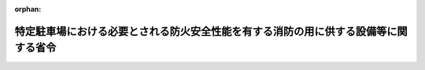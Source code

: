 .. _426M60000008023_20140327_000000000000000:

:orphan:

====================================================================================
特定駐車場における必要とされる防火安全性能を有する消防の用に供する設備等に関する省令
====================================================================================

.. raw:: html
    
    
    <main id="contentsLaw" class="active">
    <div id="innerDocument" class="active">
    
    
    
    
    <div style="margin-bottom: 12px;">
    <div id="lawTitleNo" style="font-size: 1.067rem; font-weight: bold;" class="_shokanBoxParent">平成二十六年総務省令第二十三号<div class="_shokanBox"></div>
    <div class="_inyoBox" id="_inyo_"></div>
    </div>
    <div id="lawTitle" style="margin-left: 3rem; font-size: 1.5rem; font-weight: bold; line-height: 1.25em;" class="_shokanBoxParent">
    <span data-xpath="">特定駐車場における必要とされる防火安全性能を有する消防の用に供する設備等に関する省令</span><div class="_shokanBox" id="_shokan_"><div class="_shokanBtnIcons"></div></div>
    <div class="_inyoBox" id="_inyo_"></div>
    </div>
    </div><section id="EnactStatement" class="active EnactStatement"><div class="_div_EnactStatement _shokanBoxParent" style="text-indent: 1em;">
    <span data-xpath="">消防法施行令（昭和三十六年政令第三十七号）第二十九条の四第一項の規定に基づき、特定駐車場における必要とされる防火安全性能を有する消防の用に供する設備等に関する省令を次のように定める。</span><div class="_shokanBox" id="_shokan_"><div class="_shokanBtnIcons"></div></div>
    <div class="_inyoBox" id="_inyo_"></div>
    </div></section><section id="MainProvision" class="active MainProvision"><section id="" class="active Article"><div style="margin-left: 1em; font-weight: bold;" class="_div_ArticleCaption _shokanBoxParent">
    <span data-xpath="">（趣旨）</span><div class="_shokanBox" id="_shokan_"><div class="_shokanBtnIcons"></div></div>
    <div class="_inyoBox" id="_inyo_"></div>
    </div>
    <div style="margin-left: 1em; text-indent: -1em;" id="" class="_div_ArticleTitle _shokanBoxParent">
    <span style="font-weight: bold;">第一条</span>　<span data-xpath="">この省令は、消防法施行令（昭和三十六年政令第三十七号。以下「令」という。）第二十九条の四第一項の規定に基づき、特定駐車場における必要とされる防火安全性能を有する消防の用に供する設備等（同項に規定するものをいう。以下同じ。）に関し、必要な事項を定めるものとする。</span><div class="_shokanBox" id="_shokan_"><div class="_shokanBtnIcons"></div></div>
    <div class="_inyoBox" id="_inyo_"></div>
    </div></section><section id="" class="active Article"><div style="margin-left: 1em; font-weight: bold;" class="_div_ArticleCaption _shokanBoxParent">
    <span data-xpath="">（用語の意義）</span><div class="_shokanBox" id="_shokan_"><div class="_shokanBtnIcons"></div></div>
    <div class="_inyoBox" id="_inyo_"></div>
    </div>
    <div style="margin-left: 1em; text-indent: -1em;" id="" class="_div_ArticleTitle _shokanBoxParent">
    <span style="font-weight: bold;">第二条</span>　<span data-xpath="">この省令において、次の各号に掲げる用語の意義は、当該各号に定めるところによる。</span><div class="_shokanBox" id="_shokan_"><div class="_shokanBtnIcons"></div></div>
    <div class="_inyoBox" id="_inyo_"></div>
    </div>
    <div id="" style="margin-left: 2em; text-indent: -1em;" class="_div_ItemSentence _shokanBoxParent">
    <span style="font-weight: bold;">一</span>　<span data-xpath="">特定駐車場</span>　<span data-xpath="">令別表第一に掲げる防火対象物の駐車の用に供される部分で、次に掲げるものをいう。</span><div class="_shokanBox" id="_shokan_"><div class="_shokanBtnIcons"></div></div>
    <div class="_inyoBox" id="_inyo_"></div>
    </div>
    <div style="margin-left: 3em; text-indent: -1em;" class="_div_Subitem1Sentence _shokanBoxParent">
    <span style="font-weight: bold;">イ</span>　<span data-xpath="">当該部分の存する階（屋上部分を含み、駐車するすべての車両が同時に屋外に出ることができる構造の階を除く。）における当該部分の床面積が、地階又は二階以上の階にあっては二百平方メートル以上、一階にあっては五百平方メートル以上、屋上部分にあっては三百平方メートル以上のもののうち、床面から天井までの高さが十メートル以下の部分</span><div class="_shokanBox" id="_shokan_"><div class="_shokanBtnIcons"></div></div>
    <div class="_inyoBox"></div>
    </div>
    <div style="margin-left: 3em; text-indent: -1em;" class="_div_Subitem1Sentence _shokanBoxParent">
    <span style="font-weight: bold;">ロ</span>　<span data-xpath="">昇降機等の機械装置により車両を駐車させる構造のもので、車両の収容台数が十以上のもののうち、床面から天井までの高さが十メートル以下のもの</span><div class="_shokanBox" id="_shokan_"><div class="_shokanBtnIcons"></div></div>
    <div class="_inyoBox"></div>
    </div>
    <div id="" style="margin-left: 2em; text-indent: -1em;" class="_div_ItemSentence _shokanBoxParent">
    <span style="font-weight: bold;">二</span>　<span data-xpath="">特定駐車場用泡消火設備</span>　<span data-xpath="">特定駐車場における火災の発生を感知し、自動的に泡水溶液（泡消火薬剤と水との混合液をいう。以下同じ。）を圧力により放射して当該火災の拡大を初期に抑制するための設備をいう。</span><div class="_shokanBox" id="_shokan_"><div class="_shokanBtnIcons"></div></div>
    <div class="_inyoBox" id="_inyo_"></div>
    </div>
    <div id="" style="margin-left: 2em; text-indent: -1em;" class="_div_ItemSentence _shokanBoxParent">
    <span style="font-weight: bold;">三</span>　<span data-xpath="">単純型平面式泡消火設備</span>　<span data-xpath="">第一号イに規定する特定駐車場（昇降機等の機械装置により車両を駐車させる構造の部分を除く。以下「平面式特定駐車場」という。）において閉鎖型泡水溶液ヘッド（特定駐車場に用いるスプリンクラーヘッドであって、火災の熱により作動し、圧力により泡水溶液を放射するものをいう。以下同じ。）を用いる特定駐車場用泡消火設備（次号から第七号までに掲げるものを除く。）をいう。</span><div class="_shokanBox" id="_shokan_"><div class="_shokanBtnIcons"></div></div>
    <div class="_inyoBox" id="_inyo_"></div>
    </div>
    <div id="" style="margin-left: 2em; text-indent: -1em;" class="_div_ItemSentence _shokanBoxParent">
    <span style="font-weight: bold;">四</span>　<span data-xpath="">感知継手開放ヘッド併用型平面式泡消火設備</span>　<span data-xpath="">平面式特定駐車場において閉鎖型泡水溶液ヘッド、開放型泡水溶液ヘッド（特定駐車場に用いるスプリンクラーヘッドであって、感熱体を有しないものをいう。以下同じ。）及び感知継手（火災の感知と同時に内蔵する弁体を開放し、開放型泡水溶液ヘッド又は泡ヘッド（消防法施行規則（昭和三十六年自治省令第六号。以下「規則」という。）第十八条第一項第一号に規定する泡ヘッドをいう。以下同じ。）に泡水溶液を供給する継手をいう。以下同じ。）を用いる特定駐車場用泡消火設備をいう。</span><div class="_shokanBox" id="_shokan_"><div class="_shokanBtnIcons"></div></div>
    <div class="_inyoBox" id="_inyo_"></div>
    </div>
    <div id="" style="margin-left: 2em; text-indent: -1em;" class="_div_ItemSentence _shokanBoxParent">
    <span style="font-weight: bold;">五</span>　<span data-xpath="">感知継手泡ヘッド併用型平面式泡消火設備</span>　<span data-xpath="">平面式特定駐車場において閉鎖型泡水溶液ヘッド、泡ヘッド及び感知継手を用いる特定駐車場用泡消火設備をいう。</span><div class="_shokanBox" id="_shokan_"><div class="_shokanBtnIcons"></div></div>
    <div class="_inyoBox" id="_inyo_"></div>
    </div>
    <div id="" style="margin-left: 2em; text-indent: -1em;" class="_div_ItemSentence _shokanBoxParent">
    <span style="font-weight: bold;">六</span>　<span data-xpath="">一斉開放弁開放ヘッド併用型平面式泡消火設備</span>　<span data-xpath="">平面式特定駐車場において閉鎖型泡水溶液ヘッド、開放型泡水溶液ヘッド、火災感知用ヘッド（規則第十八条第四項第十号イに規定する火災感知用ヘッドをいう。以下同じ。）、閉鎖型スプリンクラーヘッド（規則第十三条の二第一項に規定する閉鎖型スプリンクラーヘッドをいい、閉鎖型スプリンクラーヘッドの技術上の規格を定める省令（昭和四十年自治省令第二号）第二条第一号に規定する標準型ヘッド（同条第一号の二に規定する小区画型ヘッドを除く。）に限る。以下同じ。）及び一斉開放弁（令第三十七条第十一号に規定する一斉開放弁をいう。以下同じ。）を用いる特定駐車場用泡消火設備をいう。</span><div class="_shokanBox" id="_shokan_"><div class="_shokanBtnIcons"></div></div>
    <div class="_inyoBox" id="_inyo_"></div>
    </div>
    <div id="" style="margin-left: 2em; text-indent: -1em;" class="_div_ItemSentence _shokanBoxParent">
    <span style="font-weight: bold;">七</span>　<span data-xpath="">一斉開放弁泡ヘッド併用型平面式泡消火設備</span>　<span data-xpath="">平面式特定駐車場において閉鎖型泡水溶液ヘッド、泡ヘッド、火災感知用ヘッド、閉鎖型スプリンクラーヘッド及び一斉開放弁を用いる特定駐車場用泡消火設備をいう。</span><div class="_shokanBox" id="_shokan_"><div class="_shokanBtnIcons"></div></div>
    <div class="_inyoBox" id="_inyo_"></div>
    </div>
    <div id="" style="margin-left: 2em; text-indent: -1em;" class="_div_ItemSentence _shokanBoxParent">
    <span style="font-weight: bold;">八</span>　<span data-xpath="">機械式泡消火設備</span>　<span data-xpath="">第一号に規定する特定駐車場のうち、昇降機等の機械装置により車両を駐車させる構造の部分（以下「機械式特定駐車場」という。）において閉鎖型泡水溶液ヘッド、開放型泡水溶液ヘッド、泡ヘッド、火災感知用ヘッド、閉鎖型スプリンクラーヘッド、一斉開放弁及び感知継手を用いる特定駐車場用泡消火設備をいう。</span><div class="_shokanBox" id="_shokan_"><div class="_shokanBtnIcons"></div></div>
    <div class="_inyoBox" id="_inyo_"></div>
    </div>
    <div id="" style="margin-left: 2em; text-indent: -1em;" class="_div_ItemSentence _shokanBoxParent">
    <span style="font-weight: bold;">九</span>　<span data-xpath="">流水検知装置</span>　<span data-xpath="">流水検知装置の技術上の規格を定める省令（昭和五十八年自治省令第二号）の規定に適合する流水検知装置をいう。</span><div class="_shokanBox" id="_shokan_"><div class="_shokanBtnIcons"></div></div>
    <div class="_inyoBox" id="_inyo_"></div>
    </div>
    <div id="" style="margin-left: 2em; text-indent: -1em;" class="_div_ItemSentence _shokanBoxParent">
    <span style="font-weight: bold;">十</span>　<span data-xpath="">有効感知範囲</span>　<span data-xpath="">消防庁長官が定める試験方法において閉鎖型泡水溶液ヘッド、感知継手、火災感知用ヘッド及び閉鎖型スプリンクラーヘッドが火災の発生を有効に感知することができる範囲として確認された範囲をいう。</span><div class="_shokanBox" id="_shokan_"><div class="_shokanBtnIcons"></div></div>
    <div class="_inyoBox" id="_inyo_"></div>
    </div>
    <div id="" style="margin-left: 2em; text-indent: -1em;" class="_div_ItemSentence _shokanBoxParent">
    <span style="font-weight: bold;">十一</span>　<span data-xpath="">有効放射範囲</span>　<span data-xpath="">消防庁長官が定める試験方法において閉鎖型泡水溶液ヘッド、開放型泡水溶液ヘッド及び泡ヘッドから放射する泡水溶液によって有効に消火することができる範囲として確認された範囲をいう。</span><div class="_shokanBox" id="_shokan_"><div class="_shokanBtnIcons"></div></div>
    <div class="_inyoBox" id="_inyo_"></div>
    </div>
    <div id="" style="margin-left: 2em; text-indent: -1em;" class="_div_ItemSentence _shokanBoxParent">
    <span style="font-weight: bold;">十二</span>　<span data-xpath="">有効警戒範囲</span>　<span data-xpath="">前二号に規定する設備の有効感知範囲及び有効放射範囲が重複する範囲をいう。</span><div class="_shokanBox" id="_shokan_"><div class="_shokanBtnIcons"></div></div>
    <div class="_inyoBox" id="_inyo_"></div>
    </div></section><section id="" class="active Article"><div style="margin-left: 1em; font-weight: bold;" class="_div_ArticleCaption _shokanBoxParent">
    <span data-xpath="">（泡消火設備に代えて用いることができる特定駐車場用泡消火設備）</span><div class="_shokanBox" id="_shokan_"><div class="_shokanBtnIcons"></div></div>
    <div class="_inyoBox" id="_inyo_"></div>
    </div>
    <div style="margin-left: 1em; text-indent: -1em;" id="" class="_div_ArticleTitle _shokanBoxParent">
    <span style="font-weight: bold;">第三条</span>　<span data-xpath="">特定駐車場において、令第十三条及び第十五条の規定により設置し、及び維持しなければならない泡消火設備に代えて用いることができる必要とされる防火安全性能を有する消防の用に供する設備等は、特定駐車場用泡消火設備とする。</span><div class="_shokanBox" id="_shokan_"><div class="_shokanBtnIcons"></div></div>
    <div class="_inyoBox" id="_inyo_"></div>
    </div></section><section id="" class="active Article"><div style="margin-left: 1em; font-weight: bold;" class="_div_ArticleCaption _shokanBoxParent">
    <span data-xpath="">（単純型平面式泡消火設備の設置及び維持に関する技術上の基準）</span><div class="_shokanBox" id="_shokan_"><div class="_shokanBtnIcons"></div></div>
    <div class="_inyoBox" id="_inyo_"></div>
    </div>
    <div style="margin-left: 1em; text-indent: -1em;" id="" class="_div_ArticleTitle _shokanBoxParent">
    <span style="font-weight: bold;">第四条</span>　<span data-xpath="">単純型平面式泡消火設備の設置及び維持に関する技術上の基準は、次の各号に定めるところによる。</span><div class="_shokanBox" id="_shokan_"><div class="_shokanBtnIcons"></div></div>
    <div class="_inyoBox" id="_inyo_"></div>
    </div>
    <div id="" style="margin-left: 2em; text-indent: -1em;" class="_div_ItemSentence _shokanBoxParent">
    <span style="font-weight: bold;">一</span>　<span data-xpath="">閉鎖型泡水溶液ヘッドは、規則第十三条の二第四項第一号イからニまでの規定に準じて設けることとするほか、次に定めるところによること。</span><div class="_shokanBox" id="_shokan_"><div class="_shokanBtnIcons"></div></div>
    <div class="_inyoBox" id="_inyo_"></div>
    </div>
    <div style="margin-left: 3em; text-indent: -1em;" class="_div_Subitem1Sentence _shokanBoxParent">
    <span style="font-weight: bold;">イ</span>　<span data-xpath="">閉鎖型泡水溶液ヘッドは、その取り付ける場所の正常時における最高周囲温度に応じて次の表で定める標示温度を有するものを設けること。</span><div class="_shokanBoxParent">
    <table class="Table" style="margin-left: 1em;">
    <tr class="TableRow">
    <td style="border-top: black solid 1px; border-bottom: black solid 1px; border-left: black solid 1px; border-right: black solid 1px;" class="col-pad"><div><span data-xpath="">取り付ける場所の最高周囲温度</span></div></td>
    <td style="border-top: black solid 1px; border-bottom: black solid 1px; border-left: black solid 1px; border-right: black solid 1px;" class="col-pad"><div><span data-xpath="">標示温度</span></div></td>
    </tr>
    <tr class="TableRow">
    <td style="border-top: black solid 1px; border-bottom: black solid 1px; border-left: black solid 1px; border-right: black solid 1px;" class="col-pad"><div><span data-xpath="">三十九度未満</span></div></td>
    <td style="border-top: black solid 1px; border-bottom: black solid 1px; border-left: black solid 1px; border-right: black solid 1px;" class="col-pad"><div><span data-xpath="">七十九度未満</span></div></td>
    </tr>
    <tr class="TableRow">
    <td style="border-top: black solid 1px; border-bottom: black solid 1px; border-left: black solid 1px; border-right: black solid 1px;" class="col-pad"><div><span data-xpath="">三十九度以上六十四度未満</span></div></td>
    <td style="border-top: black solid 1px; border-bottom: black solid 1px; border-left: black solid 1px; border-right: black solid 1px;" class="col-pad"><div><span data-xpath="">七十九度以上百二十一度未満</span></div></td>
    </tr>
    </table>
    <div class="_shokanBox"></div>
    <div class="_inyoBox"></div>
    </div>
    <div class="_shokanBox" id="_shokan_"><div class="_shokanBtnIcons"></div></div>
    <div class="_inyoBox"></div>
    </div>
    <div style="margin-left: 3em; text-indent: -1em;" class="_div_Subitem1Sentence _shokanBoxParent">
    <span style="font-weight: bold;">ロ</span>　<span data-xpath="">閉鎖型泡水溶液ヘッドは、防護対象物（当該消火設備によって消火すべき対象物をいう。以下同じ。）のすべての表面が閉鎖型泡水溶液ヘッドの有効警戒範囲内に包含できるように設けること。</span><div class="_shokanBox" id="_shokan_"><div class="_shokanBtnIcons"></div></div>
    <div class="_inyoBox"></div>
    </div>
    <div id="" style="margin-left: 2em; text-indent: -1em;" class="_div_ItemSentence _shokanBoxParent">
    <span style="font-weight: bold;">二</span>　<span data-xpath="">水源の水量は、次のイ及びロに定める量の泡水溶液を作るに必要な量以上を確保すること。</span><div class="_shokanBox" id="_shokan_"><div class="_shokanBtnIcons"></div></div>
    <div class="_inyoBox" id="_inyo_"></div>
    </div>
    <div style="margin-left: 3em; text-indent: -1em;" class="_div_Subitem1Sentence _shokanBoxParent">
    <span style="font-weight: bold;">イ</span>　<span data-xpath="">消防庁長官が定める試験方法において火災の発生時に開放することが確認された閉鎖型泡水溶液ヘッドの最大個数（以下「最大開放個数」という。）又は次の式により求められる閉鎖型泡水溶液ヘッドの個数のうちいずれか大きい個数（当該個数が八以下の場合にあっては、八）の閉鎖型泡水溶液ヘッドを同時に開放した場合に、泡水溶液を十分間放射することができる量</span><div style="margin-left: 1em; text-indent: initial;" class="_div_ListSentence _shokanBoxParent">
    <span data-xpath="">Ｎ＝１０×（２．３）２÷ｒ２</span><div class="_shokanBox"></div>
    <div class="_inyoBox"></div>
    </div>
    <div style="margin-left: 1em; text-indent: initial;" class="_div_ListSentence _shokanBoxParent">
    <span data-xpath="">ｒは、閉鎖型泡水溶液ヘッドの有効感知範囲の半径（二以上の種類の閉鎖型泡水溶液ヘッドを用いる場合にあっては最小の半径に限る。）（単位</span>　<span data-xpath="">メートル）</span><div class="_shokanBox"></div>
    <div class="_inyoBox"></div>
    </div>
    <div style="margin-left: 1em; text-indent: initial;" class="_div_ListSentence _shokanBoxParent">
    <span data-xpath="">Ｎは、閉鎖型泡水溶液ヘッドの個数（小数点以下は切り上げる。）（単位</span>　<span data-xpath="">個）</span><div class="_shokanBox"></div>
    <div class="_inyoBox"></div>
    </div>
    <div class="_shokanBox" id="_shokan_"><div class="_shokanBtnIcons"></div></div>
    <div class="_inyoBox"></div>
    </div>
    <div style="margin-left: 3em; text-indent: -1em;" class="_div_Subitem1Sentence _shokanBoxParent">
    <span style="font-weight: bold;">ロ</span>　<span data-xpath="">配管内を満たすに要する泡水溶液の量</span><div class="_shokanBox" id="_shokan_"><div class="_shokanBtnIcons"></div></div>
    <div class="_inyoBox"></div>
    </div>
    <div id="" style="margin-left: 2em; text-indent: -1em;" class="_div_ItemSentence _shokanBoxParent">
    <span style="font-weight: bold;">三</span>　<span data-xpath="">流水検知装置は、次に定めるところによること。</span><div class="_shokanBox" id="_shokan_"><div class="_shokanBtnIcons"></div></div>
    <div class="_inyoBox" id="_inyo_"></div>
    </div>
    <div style="margin-left: 3em; text-indent: -1em;" class="_div_Subitem1Sentence _shokanBoxParent">
    <span style="font-weight: bold;">イ</span>　<span data-xpath="">流水検知装置の一次側（流水検知装置への流入側で弁体までの部分をいう。以下同じ。）には、圧力計を設けること。</span><div class="_shokanBox" id="_shokan_"><div class="_shokanBtnIcons"></div></div>
    <div class="_inyoBox"></div>
    </div>
    <div style="margin-left: 3em; text-indent: -1em;" class="_div_Subitem1Sentence _shokanBoxParent">
    <span style="font-weight: bold;">ロ</span>　<span data-xpath="">流水検知装置の二次側（流水検知装置からの流出側で弁体からの部分をいう。以下同じ。）に圧力の設定を必要とする特定駐車場用泡消火設備にあっては、当該流水検知装置の圧力設定値よりも二次側の圧力が低下した場合に自動的に警報を発する装置を設けること。</span><div class="_shokanBox" id="_shokan_"><div class="_shokanBtnIcons"></div></div>
    <div class="_inyoBox"></div>
    </div>
    <div style="margin-left: 3em; text-indent: -1em;" class="_div_Subitem1Sentence _shokanBoxParent">
    <span style="font-weight: bold;">ハ</span>　<span data-xpath="">流水検知装置の二次側は泡水溶液を満たした状態とすること。</span><div class="_shokanBox" id="_shokan_"><div class="_shokanBtnIcons"></div></div>
    <div class="_inyoBox"></div>
    </div>
    <div id="" style="margin-left: 2em; text-indent: -1em;" class="_div_ItemSentence _shokanBoxParent">
    <span style="font-weight: bold;">四</span>　<span data-xpath="">単純型平面式泡消火設備に併せて自動火災報知設備を設置する場合には、当該設備の感知器は、火災報知設備の感知器及び発信機に係る技術上の規格を定める省令（昭和五十六年自治省令第十七号。）に適合するものを規則第二十三条第四項の規定に準じて設けること。</span><div class="_shokanBox" id="_shokan_"><div class="_shokanBtnIcons"></div></div>
    <div class="_inyoBox" id="_inyo_"></div>
    </div>
    <div id="" style="margin-left: 2em; text-indent: -1em;" class="_div_ItemSentence _shokanBoxParent">
    <span style="font-weight: bold;">五</span>　<span data-xpath="">泡消火薬剤の貯蔵量は、第二号イに定める泡水溶液の量に、消火に有効な泡を生成するために適した泡消火薬剤の希釈容量濃度を乗じて得た量以上の量とすること。</span><div class="_shokanBox" id="_shokan_"><div class="_shokanBtnIcons"></div></div>
    <div class="_inyoBox" id="_inyo_"></div>
    </div>
    <div id="" style="margin-left: 2em; text-indent: -1em;" class="_div_ItemSentence _shokanBoxParent">
    <span style="font-weight: bold;">六</span>　<span data-xpath="">泡消火薬剤の貯蔵場所及び加圧送水装置は、点検に便利で、火災等の災害による被害を受けるおそれが少なく、かつ、当該泡消火薬剤が変質するおそれが少ない箇所に設けること。</span><span data-xpath="">ただし、保護のための有効な措置を講じたときは、この限りでない。</span><div class="_shokanBox" id="_shokan_"><div class="_shokanBtnIcons"></div></div>
    <div class="_inyoBox" id="_inyo_"></div>
    </div>
    <div id="" style="margin-left: 2em; text-indent: -1em;" class="_div_ItemSentence _shokanBoxParent">
    <span style="font-weight: bold;">七</span>　<span data-xpath="">呼水装置、非常電源及び操作回路の配線は、規則第十二条第一項第三号の二、第四号及び第五号の規定の例により設けること。</span><div class="_shokanBox" id="_shokan_"><div class="_shokanBtnIcons"></div></div>
    <div class="_inyoBox" id="_inyo_"></div>
    </div>
    <div id="" style="margin-left: 2em; text-indent: -1em;" class="_div_ItemSentence _shokanBoxParent">
    <span style="font-weight: bold;">八</span>　<span data-xpath="">配管は、規則第十二条第一項第六号の規定に準じて設けること。</span><div class="_shokanBox" id="_shokan_"><div class="_shokanBtnIcons"></div></div>
    <div class="_inyoBox" id="_inyo_"></div>
    </div>
    <div id="" style="margin-left: 2em; text-indent: -1em;" class="_div_ItemSentence _shokanBoxParent">
    <span style="font-weight: bold;">九</span>　<span data-xpath="">加圧送水装置は、規則第十八条第四項第九号の規定に準じて設けること。</span><div class="_shokanBox" id="_shokan_"><div class="_shokanBtnIcons"></div></div>
    <div class="_inyoBox" id="_inyo_"></div>
    </div>
    <div id="" style="margin-left: 2em; text-indent: -1em;" class="_div_ItemSentence _shokanBoxParent">
    <span style="font-weight: bold;">十</span>　<span data-xpath="">起動装置は、自動火災報知設備の感知器の作動又は流水検知装置若しくは起動用水圧開閉装置の作動と連動して加圧送水装置を起動することができるものとすること。</span><div class="_shokanBox" id="_shokan_"><div class="_shokanBtnIcons"></div></div>
    <div class="_inyoBox" id="_inyo_"></div>
    </div>
    <div id="" style="margin-left: 2em; text-indent: -1em;" class="_div_ItemSentence _shokanBoxParent">
    <span style="font-weight: bold;">十一</span>　<span data-xpath="">自動警報装置は、規則第十八条第四項第十二号の規定に準じて設けること。</span><div class="_shokanBox" id="_shokan_"><div class="_shokanBtnIcons"></div></div>
    <div class="_inyoBox" id="_inyo_"></div>
    </div>
    <div id="" style="margin-left: 2em; text-indent: -1em;" class="_div_ItemSentence _shokanBoxParent">
    <span style="font-weight: bold;">十二</span>　<span data-xpath="">泡消火薬剤混合装置は、規則第十八条第四項第十四号の規定に準じて設けることとするほか、消火に有効な泡を生成するために適した泡水溶液を混合することができるものとすること。</span><div class="_shokanBox" id="_shokan_"><div class="_shokanBtnIcons"></div></div>
    <div class="_inyoBox" id="_inyo_"></div>
    </div>
    <div id="" style="margin-left: 2em; text-indent: -1em;" class="_div_ItemSentence _shokanBoxParent">
    <span style="font-weight: bold;">十三</span>　<span data-xpath="">規則第十二条第一項第八号の規定は、単純型平面式泡消火設備について準用すること。</span><div class="_shokanBox" id="_shokan_"><div class="_shokanBtnIcons"></div></div>
    <div class="_inyoBox" id="_inyo_"></div>
    </div>
    <div id="" style="margin-left: 2em; text-indent: -1em;" class="_div_ItemSentence _shokanBoxParent">
    <span style="font-weight: bold;">十四</span>　<span data-xpath="">泡消火薬剤貯蔵槽、加圧送水装置、非常電源、配管等は規則第十二条第一項第九号に規定する措置を講じること。</span><div class="_shokanBox" id="_shokan_"><div class="_shokanBtnIcons"></div></div>
    <div class="_inyoBox" id="_inyo_"></div>
    </div>
    <div id="" style="margin-left: 2em; text-indent: -1em;" class="_div_ItemSentence _shokanBoxParent">
    <span style="font-weight: bold;">十五</span>　<span data-xpath="">単純型平面式泡消火設備の配管の末端には、流水検知装置の作動を試験するための弁を規則第十四条第五号の二の規定に準じて設けること。</span><div class="_shokanBox" id="_shokan_"><div class="_shokanBtnIcons"></div></div>
    <div class="_inyoBox" id="_inyo_"></div>
    </div></section><section id="" class="active Article"><div style="margin-left: 1em; font-weight: bold;" class="_div_ArticleCaption _shokanBoxParent">
    <span data-xpath="">（感知継手開放ヘッド併用型平面式泡消火設備の設置及び維持に関する技術上の基準）</span><div class="_shokanBox" id="_shokan_"><div class="_shokanBtnIcons"></div></div>
    <div class="_inyoBox" id="_inyo_"></div>
    </div>
    <div style="margin-left: 1em; text-indent: -1em;" id="" class="_div_ArticleTitle _shokanBoxParent">
    <span style="font-weight: bold;">第五条</span>　<span data-xpath="">感知継手開放ヘッド併用型平面式泡消火設備の設置及び維持に関する技術上の基準は、前条（第一号ロ及び第二号を除く。）の規定の例によるほか、次の各号に定めるとおりとする。</span><div class="_shokanBox" id="_shokan_"><div class="_shokanBtnIcons"></div></div>
    <div class="_inyoBox" id="_inyo_"></div>
    </div>
    <div id="" style="margin-left: 2em; text-indent: -1em;" class="_div_ItemSentence _shokanBoxParent">
    <span style="font-weight: bold;">一</span>　<span data-xpath="">閉鎖型泡水溶液ヘッド及び感知継手は、次に定めるところによること。</span><div class="_shokanBox" id="_shokan_"><div class="_shokanBtnIcons"></div></div>
    <div class="_inyoBox" id="_inyo_"></div>
    </div>
    <div style="margin-left: 3em; text-indent: -1em;" class="_div_Subitem1Sentence _shokanBoxParent">
    <span style="font-weight: bold;">イ</span>　<span data-xpath="">感知継手は、その取り付ける場所の正常時における最高周囲温度に応じて次の表で定める標示温度を有するものを設けること。</span><div class="_shokanBoxParent">
    <table class="Table" style="margin-left: 1em;">
    <tr class="TableRow">
    <td style="border-top: black solid 1px; border-bottom: black solid 1px; border-left: black solid 1px; border-right: black solid 1px;" class="col-pad"><div><span data-xpath="">取り付ける場所の最高周囲温度</span></div></td>
    <td style="border-top: black solid 1px; border-bottom: black solid 1px; border-left: black solid 1px; border-right: black solid 1px;" class="col-pad"><div><span data-xpath="">標示温度</span></div></td>
    </tr>
    <tr class="TableRow">
    <td style="border-top: black solid 1px; border-bottom: black solid 1px; border-left: black solid 1px; border-right: black solid 1px;" class="col-pad"><div><span data-xpath="">三十九度未満</span></div></td>
    <td style="border-top: black solid 1px; border-bottom: black solid 1px; border-left: black solid 1px; border-right: black solid 1px;" class="col-pad"><div><span data-xpath="">七十九度未満</span></div></td>
    </tr>
    <tr class="TableRow">
    <td style="border-top: black solid 1px; border-bottom: black solid 1px; border-left: black solid 1px; border-right: black solid 1px;" class="col-pad"><div><span data-xpath="">三十九度以上六十四度未満</span></div></td>
    <td style="border-top: black solid 1px; border-bottom: black solid 1px; border-left: black solid 1px; border-right: black solid 1px;" class="col-pad"><div><span data-xpath="">七十九度以上百二十一度未満</span></div></td>
    </tr>
    </table>
    <div class="_shokanBox"></div>
    <div class="_inyoBox"></div>
    </div>
    <div class="_shokanBox" id="_shokan_"><div class="_shokanBtnIcons"></div></div>
    <div class="_inyoBox"></div>
    </div>
    <div style="margin-left: 3em; text-indent: -1em;" class="_div_Subitem1Sentence _shokanBoxParent">
    <span style="font-weight: bold;">ロ</span>　<span data-xpath="">閉鎖型泡水溶液ヘッド及び感知継手は、防護対象物のすべての表面が閉鎖型泡水溶液ヘッドの有効感知範囲及び感知継手の有効感知範囲内に包含できるよう設けること。</span><div class="_shokanBox" id="_shokan_"><div class="_shokanBtnIcons"></div></div>
    <div class="_inyoBox"></div>
    </div>
    <div id="" style="margin-left: 2em; text-indent: -1em;" class="_div_ItemSentence _shokanBoxParent">
    <span style="font-weight: bold;">二</span>　<span data-xpath="">開放型泡水溶液ヘッドは、次に定めるところによること。</span><div class="_shokanBox" id="_shokan_"><div class="_shokanBtnIcons"></div></div>
    <div class="_inyoBox" id="_inyo_"></div>
    </div>
    <div style="margin-left: 3em; text-indent: -1em;" class="_div_Subitem1Sentence _shokanBoxParent">
    <span style="font-weight: bold;">イ</span>　<span data-xpath="">開放型泡水溶液ヘッドは、感知継手の開放により放射すること。</span><div class="_shokanBox" id="_shokan_"><div class="_shokanBtnIcons"></div></div>
    <div class="_inyoBox"></div>
    </div>
    <div style="margin-left: 3em; text-indent: -1em;" class="_div_Subitem1Sentence _shokanBoxParent">
    <span style="font-weight: bold;">ロ</span>　<span data-xpath="">一の感知継手に接続する開放型泡水溶液ヘッドの数は二以下とすること。</span><div class="_shokanBox" id="_shokan_"><div class="_shokanBtnIcons"></div></div>
    <div class="_inyoBox"></div>
    </div>
    <div id="" style="margin-left: 2em; text-indent: -1em;" class="_div_ItemSentence _shokanBoxParent">
    <span style="font-weight: bold;">三</span>　<span data-xpath="">閉鎖型泡水溶液ヘッド、開放型泡水溶液ヘッド及び感知継手は、防護対象物の全ての表面が閉鎖型泡水溶液ヘッドの有効警戒範囲並びに開放型泡水溶液ヘッド及び感知継手の有効警戒範囲内に包含できるように設けること。</span><div class="_shokanBox" id="_shokan_"><div class="_shokanBtnIcons"></div></div>
    <div class="_inyoBox" id="_inyo_"></div>
    </div>
    <div id="" style="margin-left: 2em; text-indent: -1em;" class="_div_ItemSentence _shokanBoxParent">
    <span style="font-weight: bold;">四</span>　<span data-xpath="">水源の水量は、次のイ及びロに定める量の泡水溶液を作るに必要な量以上を確保すること。</span><div class="_shokanBox" id="_shokan_"><div class="_shokanBtnIcons"></div></div>
    <div class="_inyoBox" id="_inyo_"></div>
    </div>
    <div style="margin-left: 3em; text-indent: -1em;" class="_div_Subitem1Sentence _shokanBoxParent">
    <span style="font-weight: bold;">イ</span>　<span data-xpath="">前条第二号イに定める量又は次の（イ）若しくは（ロ）に定める個数のいずれか大きい個数（当該個数が八以下の場合にあっては、八）の閉鎖型泡水溶液ヘッド及び感知継手を同時に開放した場合に泡水溶液を十分間放射することができる量</span><div class="_shokanBox" id="_shokan_"><div class="_shokanBtnIcons"></div></div>
    <div class="_inyoBox"></div>
    </div>
    <div style="margin-left: 4em; text-indent: -1em;" class="_div_Subitem2Sentence _shokanBoxParent">
    <span style="font-weight: bold;">（イ）</span>　<span data-xpath="">最大開放個数に、最大開放個数における閉鎖型泡水溶液ヘッドの有効感知範囲の範囲内に設けられる感知継手に接続される開放型泡水溶液ヘッドの数を加え、当該範囲内に設けられた感知継手の個数を減じた個数</span><div class="_shokanBox" id="_shokan_"><div class="_shokanBtnIcons"></div></div>
    <div class="_inyoBox"></div>
    </div>
    <div style="margin-left: 4em; text-indent: -1em;" class="_div_Subitem2Sentence _shokanBoxParent">
    <span style="font-weight: bold;">（ロ）</span>　<span data-xpath="">前条第二号イに定める式により求められる個数に、当該個数における閉鎖型泡水溶液ヘッドの有効感知範囲の範囲内に設けられる感知継手に接続される開放型泡水溶液ヘッドの数を加え、当該範囲内に設けられた感知継手の個数を減じた個数</span><div class="_shokanBox" id="_shokan_"><div class="_shokanBtnIcons"></div></div>
    <div class="_inyoBox"></div>
    </div>
    <div style="margin-left: 3em; text-indent: -1em;" class="_div_Subitem1Sentence _shokanBoxParent">
    <span style="font-weight: bold;">ロ</span>　<span data-xpath="">配管内を満たすに要する泡水溶液の量</span><div class="_shokanBox" id="_shokan_"><div class="_shokanBtnIcons"></div></div>
    <div class="_inyoBox"></div>
    </div>
    <div id="" style="margin-left: 2em; text-indent: -1em;" class="_div_ItemSentence _shokanBoxParent">
    <span style="font-weight: bold;">五</span>　<span data-xpath="">配管は、感知継手の二次側のうち金属製のものには、亜鉛メッキ等による防食処理を施すこと。</span><div class="_shokanBox" id="_shokan_"><div class="_shokanBtnIcons"></div></div>
    <div class="_inyoBox" id="_inyo_"></div>
    </div></section><section id="" class="active Article"><div style="margin-left: 1em; font-weight: bold;" class="_div_ArticleCaption _shokanBoxParent">
    <span data-xpath="">（感知継手泡ヘッド併用型平面式泡消火設備の設置及び維持に関する技術上の基準）</span><div class="_shokanBox" id="_shokan_"><div class="_shokanBtnIcons"></div></div>
    <div class="_inyoBox" id="_inyo_"></div>
    </div>
    <div style="margin-left: 1em; text-indent: -1em;" id="" class="_div_ArticleTitle _shokanBoxParent">
    <span style="font-weight: bold;">第六条</span>　<span data-xpath="">感知継手泡ヘッド併用型平面式泡消火設備の設置及び維持に関する技術上の基準は、第四条（第一号ロ及び第二号を除く。）並びに前条第一号、第四号及び第五号の規定の例によるほか、次の各号に定めるとおりとする。</span><div class="_shokanBox" id="_shokan_"><div class="_shokanBtnIcons"></div></div>
    <div class="_inyoBox" id="_inyo_"></div>
    </div>
    <div id="" style="margin-left: 2em; text-indent: -1em;" class="_div_ItemSentence _shokanBoxParent">
    <span style="font-weight: bold;">一</span>　<span data-xpath="">泡ヘッドは、令第十五条第一号及び規則第十八条第一項の規定の例により設置するほか次に定めるところによること。</span><div class="_shokanBox" id="_shokan_"><div class="_shokanBtnIcons"></div></div>
    <div class="_inyoBox" id="_inyo_"></div>
    </div>
    <div style="margin-left: 3em; text-indent: -1em;" class="_div_Subitem1Sentence _shokanBoxParent">
    <span style="font-weight: bold;">イ</span>　<span data-xpath="">泡ヘッドは、感知継手の開放により放射すること。</span><div class="_shokanBox" id="_shokan_"><div class="_shokanBtnIcons"></div></div>
    <div class="_inyoBox"></div>
    </div>
    <div style="margin-left: 3em; text-indent: -1em;" class="_div_Subitem1Sentence _shokanBoxParent">
    <span style="font-weight: bold;">ロ</span>　<span data-xpath="">一の感知継手に接続する泡ヘッドの数は二以下とすること。</span><div class="_shokanBox" id="_shokan_"><div class="_shokanBtnIcons"></div></div>
    <div class="_inyoBox"></div>
    </div>
    <div id="" style="margin-left: 2em; text-indent: -1em;" class="_div_ItemSentence _shokanBoxParent">
    <span style="font-weight: bold;">二</span>　<span data-xpath="">閉鎖型泡水溶液ヘッド、泡ヘッド及び感知継手は、防護対象物の全ての表面が閉鎖型泡水溶液ヘッドの有効警戒範囲並びに泡ヘッド及び感知継手の有効警戒範囲内に包含できるように設けること。</span><div class="_shokanBox" id="_shokan_"><div class="_shokanBtnIcons"></div></div>
    <div class="_inyoBox" id="_inyo_"></div>
    </div></section><section id="" class="active Article"><div style="margin-left: 1em; font-weight: bold;" class="_div_ArticleCaption _shokanBoxParent">
    <span data-xpath="">（一斉開放弁開放ヘッド併用型平面式泡消火設備の設置及び維持に関する技術上の基準）</span><div class="_shokanBox" id="_shokan_"><div class="_shokanBtnIcons"></div></div>
    <div class="_inyoBox" id="_inyo_"></div>
    </div>
    <div style="margin-left: 1em; text-indent: -1em;" id="" class="_div_ArticleTitle _shokanBoxParent">
    <span style="font-weight: bold;">第七条</span>　<span data-xpath="">一斉開放弁開放ヘッド併用型平面式泡消火設備の設置及び維持に関する技術上の基準は、第四条（第一号ロ及び第二号を除く。）の規定の例によるほか、次の各号に定めるとおりとする。</span><div class="_shokanBox" id="_shokan_"><div class="_shokanBtnIcons"></div></div>
    <div class="_inyoBox" id="_inyo_"></div>
    </div>
    <div id="" style="margin-left: 2em; text-indent: -1em;" class="_div_ItemSentence _shokanBoxParent">
    <span style="font-weight: bold;">一</span>　<span data-xpath="">火災感知用ヘッド及び閉鎖型スプリンクラーヘッド（以下「火災感知ヘッド等」という。）は、次に定めるところによること。</span><div class="_shokanBox" id="_shokan_"><div class="_shokanBtnIcons"></div></div>
    <div class="_inyoBox" id="_inyo_"></div>
    </div>
    <div style="margin-left: 3em; text-indent: -1em;" class="_div_Subitem1Sentence _shokanBoxParent">
    <span style="font-weight: bold;">イ</span>　<span data-xpath="">火災感知ヘッド等は、その取り付ける場所の正常時における最高周囲温度に応じて次の表で定める標示温度を有するものを設けること。</span><div class="_shokanBoxParent">
    <table class="Table" style="margin-left: 1em;">
    <tr class="TableRow">
    <td style="border-top: black solid 1px; border-bottom: black solid 1px; border-left: black solid 1px; border-right: black solid 1px;" class="col-pad"><div><span data-xpath="">取り付ける場所の最高周囲温度</span></div></td>
    <td style="border-top: black solid 1px; border-bottom: black solid 1px; border-left: black solid 1px; border-right: black solid 1px;" class="col-pad"><div><span data-xpath="">標示温度</span></div></td>
    </tr>
    <tr class="TableRow">
    <td style="border-top: black solid 1px; border-bottom: black solid 1px; border-left: black solid 1px; border-right: black solid 1px;" class="col-pad"><div><span data-xpath="">三十九度未満</span></div></td>
    <td style="border-top: black solid 1px; border-bottom: black solid 1px; border-left: black solid 1px; border-right: black solid 1px;" class="col-pad"><div><span data-xpath="">七十九度未満</span></div></td>
    </tr>
    <tr class="TableRow">
    <td style="border-top: black solid 1px; border-bottom: black solid 1px; border-left: black solid 1px; border-right: black solid 1px;" class="col-pad"><div><span data-xpath="">三十九度以上六十四度未満</span></div></td>
    <td style="border-top: black solid 1px; border-bottom: black solid 1px; border-left: black solid 1px; border-right: black solid 1px;" class="col-pad"><div><span data-xpath="">七十九度以上百二十一度未満</span></div></td>
    </tr>
    </table>
    <div class="_shokanBox"></div>
    <div class="_inyoBox"></div>
    </div>
    <div class="_shokanBox" id="_shokan_"><div class="_shokanBtnIcons"></div></div>
    <div class="_inyoBox"></div>
    </div>
    <div style="margin-left: 3em; text-indent: -1em;" class="_div_Subitem1Sentence _shokanBoxParent">
    <span style="font-weight: bold;">ロ</span>　<span data-xpath="">閉鎖型泡水溶液ヘッド及び火災感知ヘッド等は、防護対象物の全ての表面が閉鎖型泡水溶液ヘッドの有効感知範囲及び火災感知ヘッド等の有効感知範囲内に包含できるよう設けること。</span><div class="_shokanBox" id="_shokan_"><div class="_shokanBtnIcons"></div></div>
    <div class="_inyoBox"></div>
    </div>
    <div id="" style="margin-left: 2em; text-indent: -1em;" class="_div_ItemSentence _shokanBoxParent">
    <span style="font-weight: bold;">二</span>　<span data-xpath="">開放型泡水溶液ヘッドは、次に定めるところによること。</span><div class="_shokanBox" id="_shokan_"><div class="_shokanBtnIcons"></div></div>
    <div class="_inyoBox" id="_inyo_"></div>
    </div>
    <div style="margin-left: 3em; text-indent: -1em;" class="_div_Subitem1Sentence _shokanBoxParent">
    <span style="font-weight: bold;">イ</span>　<span data-xpath="">開放型泡水溶液ヘッドは、火災感知ヘッド等と連動した一斉開放弁の開放により放射すること。</span><div class="_shokanBox" id="_shokan_"><div class="_shokanBtnIcons"></div></div>
    <div class="_inyoBox"></div>
    </div>
    <div style="margin-left: 3em; text-indent: -1em;" class="_div_Subitem1Sentence _shokanBoxParent">
    <span style="font-weight: bold;">ロ</span>　<span data-xpath="">一の一斉開放弁に接続する開放型泡水溶液ヘッドの数は四以下とすること。</span><div class="_shokanBox" id="_shokan_"><div class="_shokanBtnIcons"></div></div>
    <div class="_inyoBox"></div>
    </div>
    <div id="" style="margin-left: 2em; text-indent: -1em;" class="_div_ItemSentence _shokanBoxParent">
    <span style="font-weight: bold;">三</span>　<span data-xpath="">閉鎖型泡水溶液ヘッド、開放型泡水溶液ヘッド及び火災感知ヘッド等は、防護対象物のすべての表面が閉鎖型泡水溶液ヘッドの有効警戒範囲並びに開放型泡水溶液ヘッド及び火災感知ヘッド等の有効警戒範囲内に包含できるように設けること。</span><div class="_shokanBox" id="_shokan_"><div class="_shokanBtnIcons"></div></div>
    <div class="_inyoBox" id="_inyo_"></div>
    </div>
    <div id="" style="margin-left: 2em; text-indent: -1em;" class="_div_ItemSentence _shokanBoxParent">
    <span style="font-weight: bold;">四</span>　<span data-xpath="">水源の水量は、次のイ及びロに定める量の泡水溶液を作るに必要な量以上を確保すること。</span><div class="_shokanBox" id="_shokan_"><div class="_shokanBtnIcons"></div></div>
    <div class="_inyoBox" id="_inyo_"></div>
    </div>
    <div style="margin-left: 3em; text-indent: -1em;" class="_div_Subitem1Sentence _shokanBoxParent">
    <span style="font-weight: bold;">イ</span>　<span data-xpath="">第四条第二号イに定める量又は次の（イ）若しくは（ロ）に定める個数のいずれか大きい個数（当該個数が八以下の場合にあっては、八）の閉鎖型泡水溶液ヘッド及び開放型泡水溶液ヘッドを同時に開放した場合に泡水溶液を十分間放射することができる量</span><div class="_shokanBox" id="_shokan_"><div class="_shokanBtnIcons"></div></div>
    <div class="_inyoBox"></div>
    </div>
    <div style="margin-left: 4em; text-indent: -1em;" class="_div_Subitem2Sentence _shokanBoxParent">
    <span style="font-weight: bold;">（イ）</span>　<span data-xpath="">最大開放個数に、最大開放個数における閉鎖型泡水溶液ヘッドの有効感知範囲の範囲内に設けられる最大個数の火災感知ヘッド等と連動して開放する一斉開放弁に接続される開放型泡水溶液ヘッドの数を加え、当該範囲内に設けられた開放型泡水溶液ヘッドが接続された一斉開放弁の個数を減じた個数</span><div class="_shokanBox" id="_shokan_"><div class="_shokanBtnIcons"></div></div>
    <div class="_inyoBox"></div>
    </div>
    <div style="margin-left: 4em; text-indent: -1em;" class="_div_Subitem2Sentence _shokanBoxParent">
    <span style="font-weight: bold;">（ロ）</span>　<span data-xpath="">第四条第二号イに定める式により求められる個数に、当該個数における閉鎖型泡水溶液ヘッドの有効感知範囲の範囲内に設けられる最大個数の火災感知ヘッド等と連動して開放する一斉開放弁に接続される開放型泡水溶液ヘッドの数を加え、当該範囲内に設けられた二以上の開放型泡水溶液ヘッド等が接続された一斉開放弁の個数を減じた個数</span><div class="_shokanBox" id="_shokan_"><div class="_shokanBtnIcons"></div></div>
    <div class="_inyoBox"></div>
    </div>
    <div style="margin-left: 3em; text-indent: -1em;" class="_div_Subitem1Sentence _shokanBoxParent">
    <span style="font-weight: bold;">ロ</span>　<span data-xpath="">配管内を満たすに要する泡水溶液の量</span><div class="_shokanBox" id="_shokan_"><div class="_shokanBtnIcons"></div></div>
    <div class="_inyoBox"></div>
    </div>
    <div id="" style="margin-left: 2em; text-indent: -1em;" class="_div_ItemSentence _shokanBoxParent">
    <span style="font-weight: bold;">五</span>　<span data-xpath="">配管は、一斉開放弁の二次側のうち金属製のものには、亜鉛メッキ等による防食処理を施すこと。</span><div class="_shokanBox" id="_shokan_"><div class="_shokanBtnIcons"></div></div>
    <div class="_inyoBox" id="_inyo_"></div>
    </div></section><section id="" class="active Article"><div style="margin-left: 1em; font-weight: bold;" class="_div_ArticleCaption _shokanBoxParent">
    <span data-xpath="">（一斉開放弁泡ヘッド併用型平面式泡消火設備の設置及び維持に関する技術上の基準）</span><div class="_shokanBox" id="_shokan_"><div class="_shokanBtnIcons"></div></div>
    <div class="_inyoBox" id="_inyo_"></div>
    </div>
    <div style="margin-left: 1em; text-indent: -1em;" id="" class="_div_ArticleTitle _shokanBoxParent">
    <span style="font-weight: bold;">第八条</span>　<span data-xpath="">一斉開放弁泡ヘッド併用型平面式泡消火設備の設置及び維持に関する技術上の基準は、第四条（第一号ロ及び第二号を除く。）並びに前条第一号、第四号及び第五号の規定の例によるほか、次の各号に定めるとおりとする。</span><div class="_shokanBox" id="_shokan_"><div class="_shokanBtnIcons"></div></div>
    <div class="_inyoBox" id="_inyo_"></div>
    </div>
    <div id="" style="margin-left: 2em; text-indent: -1em;" class="_div_ItemSentence _shokanBoxParent">
    <span style="font-weight: bold;">一</span>　<span data-xpath="">泡ヘッドは、令第十五条第一号及び規則第十八条第一項の規定の例により設置するほか次に定めるところによること。</span><div class="_shokanBox" id="_shokan_"><div class="_shokanBtnIcons"></div></div>
    <div class="_inyoBox" id="_inyo_"></div>
    </div>
    <div style="margin-left: 3em; text-indent: -1em;" class="_div_Subitem1Sentence _shokanBoxParent">
    <span style="font-weight: bold;">イ</span>　<span data-xpath="">泡ヘッドは、火災感知ヘッド等と連動した一斉開放弁の開放により放射すること。</span><div class="_shokanBox" id="_shokan_"><div class="_shokanBtnIcons"></div></div>
    <div class="_inyoBox"></div>
    </div>
    <div style="margin-left: 3em; text-indent: -1em;" class="_div_Subitem1Sentence _shokanBoxParent">
    <span style="font-weight: bold;">ロ</span>　<span data-xpath="">一の一斉開放弁に接続する泡ヘッドの数は四以下とすること。</span><div class="_shokanBox" id="_shokan_"><div class="_shokanBtnIcons"></div></div>
    <div class="_inyoBox"></div>
    </div>
    <div id="" style="margin-left: 2em; text-indent: -1em;" class="_div_ItemSentence _shokanBoxParent">
    <span style="font-weight: bold;">二</span>　<span data-xpath="">閉鎖型泡水溶液ヘッド、泡ヘッド及び火災感知ヘッド等は、防護対象物のすべての表面が閉鎖型泡水溶液ヘッドの有効警戒範囲並びに泡ヘッド及び火災感知ヘッド等の有効警戒範囲内に包含できるように設けること。</span><div class="_shokanBox" id="_shokan_"><div class="_shokanBtnIcons"></div></div>
    <div class="_inyoBox" id="_inyo_"></div>
    </div></section><section id="" class="active Article"><div style="margin-left: 1em; font-weight: bold;" class="_div_ArticleCaption _shokanBoxParent">
    <span data-xpath="">（機械式泡消火設備の設置及び維持に関する技術上の基準）</span><div class="_shokanBox" id="_shokan_"><div class="_shokanBtnIcons"></div></div>
    <div class="_inyoBox" id="_inyo_"></div>
    </div>
    <div style="margin-left: 1em; text-indent: -1em;" id="" class="_div_ArticleTitle _shokanBoxParent">
    <span style="font-weight: bold;">第九条</span>　<span data-xpath="">機械式泡消火設備の設置及び維持に関する技術上の基準は、第四条から第八条までの規定の例によるほか、車両を駐車させる昇降機等の機械装置の作動又は車両の駐車により破損するおそれのない場所に設けること。</span><span data-xpath="">ただし、当該機械装置の部分に設ける場合にあっては、第四条第一号（イ及びロ以外の部分に限る。）に定めるところにより設置することを要しない。</span><div class="_shokanBox" id="_shokan_"><div class="_shokanBtnIcons"></div></div>
    <div class="_inyoBox" id="_inyo_"></div>
    </div></section><section id="" class="active Article"><div style="margin-left: 1em; font-weight: bold;" class="_div_ArticleCaption _shokanBoxParent">
    <span data-xpath="">（委任規定）</span><div class="_shokanBox" id="_shokan_"><div class="_shokanBtnIcons"></div></div>
    <div class="_inyoBox" id="_inyo_"></div>
    </div>
    <div style="margin-left: 1em; text-indent: -1em;" id="" class="_div_ArticleTitle _shokanBoxParent">
    <span style="font-weight: bold;">第十条</span>　<span data-xpath="">第四条から第九条までに定めるもののほか、特定駐車場用泡消火設備は、消防庁長官が定める設置及び維持に関する技術上の基準に適合するものでなければならない。</span><div class="_shokanBox" id="_shokan_"><div class="_shokanBtnIcons"></div></div>
    <div class="_inyoBox" id="_inyo_"></div>
    </div></section></section><section id="" class="active SupplProvision"><div class="_div_SupplProvisionLabel SupplProvisionLabel _shokanBoxParent" style="margin-bottom: 10px; margin-left: 3em; font-weight: bold;">
    <span data-xpath="">附　則</span><div class="_shokanBox" id="_shokan_"><div class="_shokanBtnIcons"></div></div>
    <div class="_inyoBox" id="_inyo_"></div>
    </div>
    <section class="active Paragraph"><div style="text-indent: 1em;" class="_div_ParagraphSentence _shokanBoxParent">
    <span data-xpath="">この省令は、公布の日から施行する。</span><div class="_shokanBox" id="_shokan_"><div class="_shokanBtnIcons"></div></div>
    <div class="_inyoBox" id="_inyo_"></div>
    </div></section></section>
    
    
    
    
    
    </div>
    </main>
    
    
